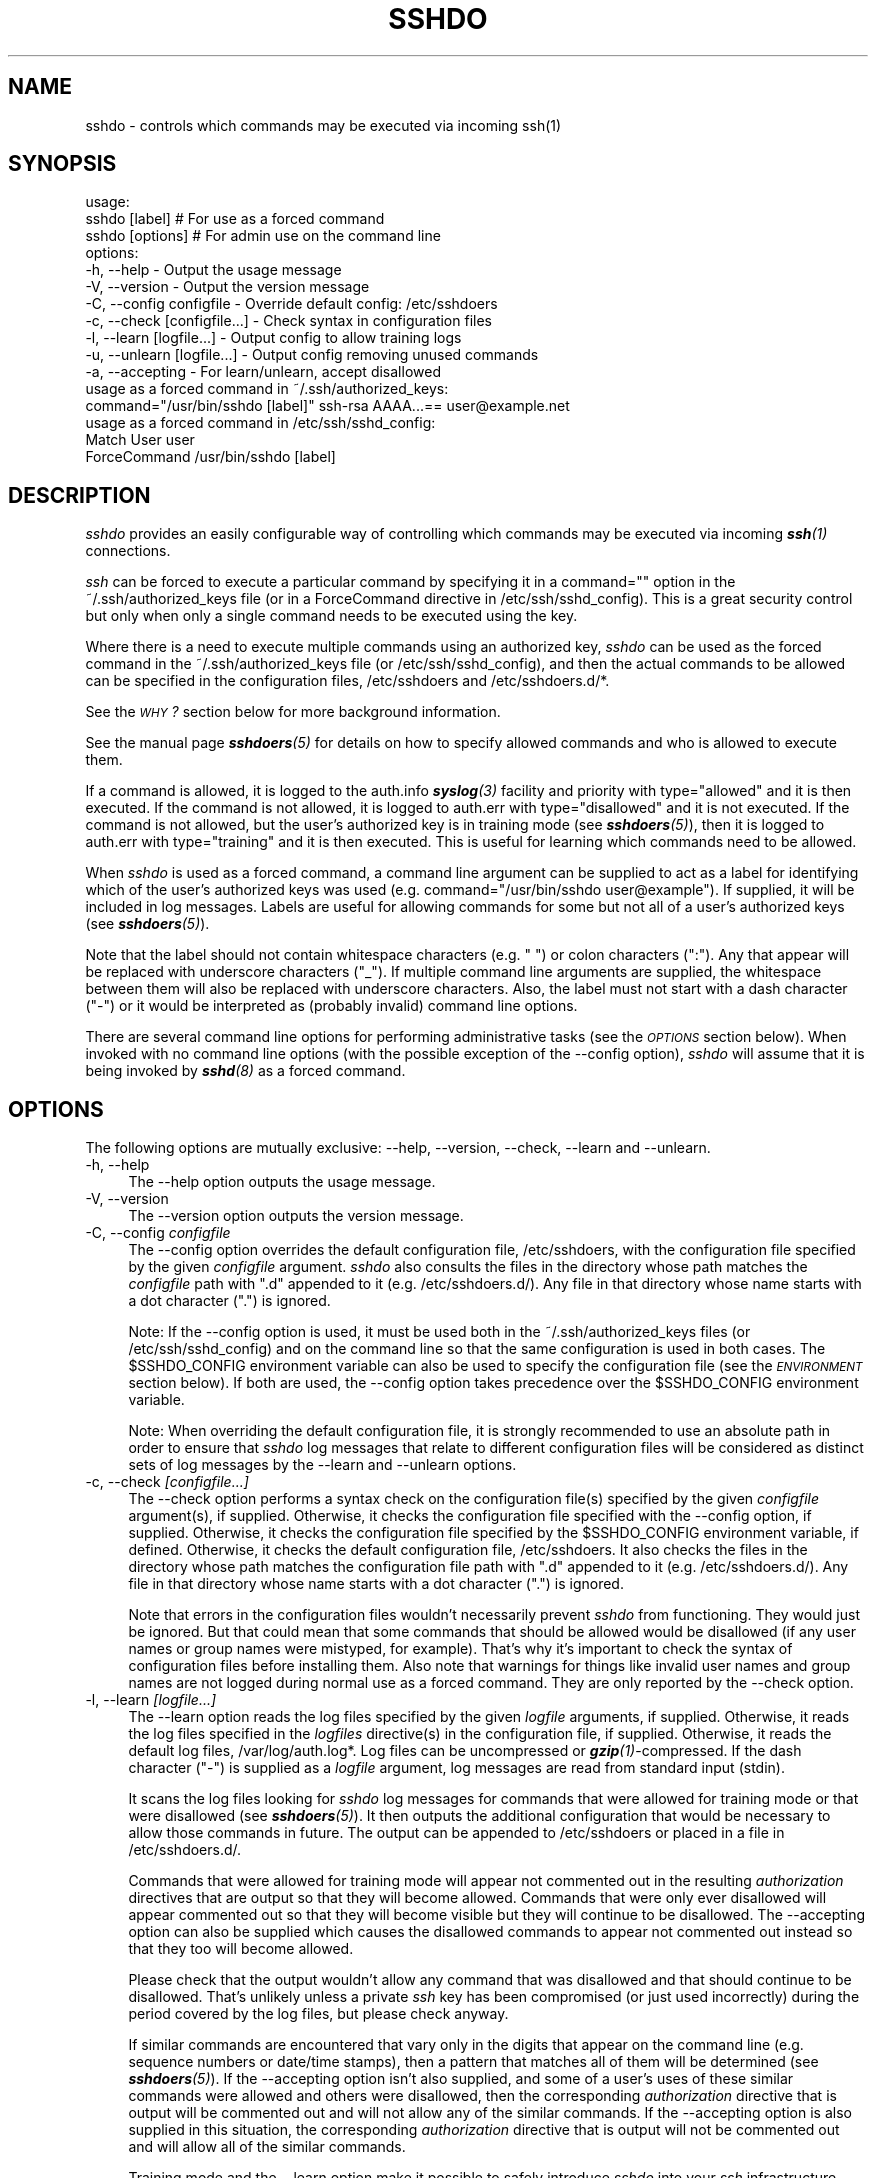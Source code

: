.\" Automatically generated by Pod::Man 4.14 (Pod::Simple 3.40)
.\"
.\" Standard preamble:
.\" ========================================================================
.de Sp \" Vertical space (when we can't use .PP)
.if t .sp .5v
.if n .sp
..
.de Vb \" Begin verbatim text
.ft CW
.nf
.ne \\$1
..
.de Ve \" End verbatim text
.ft R
.fi
..
.\" Set up some character translations and predefined strings.  \*(-- will
.\" give an unbreakable dash, \*(PI will give pi, \*(L" will give a left
.\" double quote, and \*(R" will give a right double quote.  \*(C+ will
.\" give a nicer C++.  Capital omega is used to do unbreakable dashes and
.\" therefore won't be available.  \*(C` and \*(C' expand to `' in nroff,
.\" nothing in troff, for use with C<>.
.tr \(*W-
.ds C+ C\v'-.1v'\h'-1p'\s-2+\h'-1p'+\s0\v'.1v'\h'-1p'
.ie n \{\
.    ds -- \(*W-
.    ds PI pi
.    if (\n(.H=4u)&(1m=24u) .ds -- \(*W\h'-12u'\(*W\h'-12u'-\" diablo 10 pitch
.    if (\n(.H=4u)&(1m=20u) .ds -- \(*W\h'-12u'\(*W\h'-8u'-\"  diablo 12 pitch
.    ds L" ""
.    ds R" ""
.    ds C` 
.    ds C' 
'br\}
.el\{\
.    ds -- \|\(em\|
.    ds PI \(*p
.    ds L" ``
.    ds R" ''
.    ds C`
.    ds C'
'br\}
.\"
.\" Escape single quotes in literal strings from groff's Unicode transform.
.ie \n(.g .ds Aq \(aq
.el       .ds Aq '
.\"
.\" If the F register is >0, we'll generate index entries on stderr for
.\" titles (.TH), headers (.SH), subsections (.SS), items (.Ip), and index
.\" entries marked with X<> in POD.  Of course, you'll have to process the
.\" output yourself in some meaningful fashion.
.\"
.\" Avoid warning from groff about undefined register 'F'.
.de IX
..
.nr rF 0
.if \n(.g .if rF .nr rF 1
.if (\n(rF:(\n(.g==0)) \{\
.    if \nF \{\
.        de IX
.        tm Index:\\$1\t\\n%\t"\\$2"
..
.        if !\nF==2 \{\
.            nr % 0
.            nr F 2
.        \}
.    \}
.\}
.rr rF
.\"
.\" Accent mark definitions (@(#)ms.acc 1.5 88/02/08 SMI; from UCB 4.2).
.\" Fear.  Run.  Save yourself.  No user-serviceable parts.
.    \" fudge factors for nroff and troff
.if n \{\
.    ds #H 0
.    ds #V .8m
.    ds #F .3m
.    ds #[ \f1
.    ds #] \fP
.\}
.if t \{\
.    ds #H ((1u-(\\\\n(.fu%2u))*.13m)
.    ds #V .6m
.    ds #F 0
.    ds #[ \&
.    ds #] \&
.\}
.    \" simple accents for nroff and troff
.if n \{\
.    ds ' \&
.    ds ` \&
.    ds ^ \&
.    ds , \&
.    ds ~ ~
.    ds /
.\}
.if t \{\
.    ds ' \\k:\h'-(\\n(.wu*8/10-\*(#H)'\'\h"|\\n:u"
.    ds ` \\k:\h'-(\\n(.wu*8/10-\*(#H)'\`\h'|\\n:u'
.    ds ^ \\k:\h'-(\\n(.wu*10/11-\*(#H)'^\h'|\\n:u'
.    ds , \\k:\h'-(\\n(.wu*8/10)',\h'|\\n:u'
.    ds ~ \\k:\h'-(\\n(.wu-\*(#H-.1m)'~\h'|\\n:u'
.    ds / \\k:\h'-(\\n(.wu*8/10-\*(#H)'\z\(sl\h'|\\n:u'
.\}
.    \" troff and (daisy-wheel) nroff accents
.ds : \\k:\h'-(\\n(.wu*8/10-\*(#H+.1m+\*(#F)'\v'-\*(#V'\z.\h'.2m+\*(#F'.\h'|\\n:u'\v'\*(#V'
.ds 8 \h'\*(#H'\(*b\h'-\*(#H'
.ds o \\k:\h'-(\\n(.wu+\w'\(de'u-\*(#H)/2u'\v'-.3n'\*(#[\z\(de\v'.3n'\h'|\\n:u'\*(#]
.ds d- \h'\*(#H'\(pd\h'-\w'~'u'\v'-.25m'\f2\(hy\fP\v'.25m'\h'-\*(#H'
.ds D- D\\k:\h'-\w'D'u'\v'-.11m'\z\(hy\v'.11m'\h'|\\n:u'
.ds th \*(#[\v'.3m'\s+1I\s-1\v'-.3m'\h'-(\w'I'u*2/3)'\s-1o\s+1\*(#]
.ds Th \*(#[\s+2I\s-2\h'-\w'I'u*3/5'\v'-.3m'o\v'.3m'\*(#]
.ds ae a\h'-(\w'a'u*4/10)'e
.ds Ae A\h'-(\w'A'u*4/10)'E
.    \" corrections for vroff
.if v .ds ~ \\k:\h'-(\\n(.wu*9/10-\*(#H)'\s-2\u~\d\s+2\h'|\\n:u'
.if v .ds ^ \\k:\h'-(\\n(.wu*10/11-\*(#H)'\v'-.4m'^\v'.4m'\h'|\\n:u'
.    \" for low resolution devices (crt and lpr)
.if \n(.H>23 .if \n(.V>19 \
\{\
.    ds : e
.    ds 8 ss
.    ds o a
.    ds d- d\h'-1'\(ga
.    ds D- D\h'-1'\(hy
.    ds th \o'bp'
.    ds Th \o'LP'
.    ds ae ae
.    ds Ae AE
.\}
.rm #[ #] #H #V #F C
.\" ========================================================================
.\"
.IX Title "SSHDO 8"
.TH SSHDO 8 "20230619" "sshdo-1.1.1" "System Administration"
.\" For nroff, turn off justification.  Always turn off hyphenation; it makes
.\" way too many mistakes in technical documents.
.if n .ad l
.nh
.SH "NAME"
sshdo \- controls which commands may be executed via incoming ssh(1)
.SH "SYNOPSIS"
.IX Header "SYNOPSIS"
.Vb 3
\&  usage:
\&   sshdo [label]               # For use as a forced command
\&   sshdo [options]             # For admin use on the command line
\&
\&  options:
\&   \-h, \-\-help                  \- Output the usage message
\&   \-V, \-\-version               \- Output the version message
\&   \-C, \-\-config configfile     \- Override default config: /etc/sshdoers
\&   \-c, \-\-check [configfile...] \- Check syntax in configuration files
\&   \-l, \-\-learn [logfile...]    \- Output config to allow training logs
\&   \-u, \-\-unlearn [logfile...]  \- Output config removing unused commands
\&   \-a, \-\-accepting             \- For learn/unlearn, accept disallowed
\&
\&  usage as a forced command in ~/.ssh/authorized_keys:
\&   command="/usr/bin/sshdo [label]" ssh\-rsa AAAA...== user@example.net
\&
\&  usage as a forced command in /etc/ssh/sshd_config:
\&   Match User user
\&   ForceCommand /usr/bin/sshdo [label]
.Ve
.SH "DESCRIPTION"
.IX Header "DESCRIPTION"
\&\fIsshdo\fR provides an easily configurable way of controlling which commands
may be executed via incoming \fI\f(BIssh\fI\|(1)\fR connections.
.PP
\&\fIssh\fR can be forced to execute a particular command by specifying it in a
\&\f(CW\*(C`command=""\*(C'\fR option in the \f(CW\*(C`~/.ssh/authorized_keys\*(C'\fR file (or in a
\&\f(CW\*(C`ForceCommand\*(C'\fR directive in \f(CW\*(C`/etc/ssh/sshd_config\*(C'\fR). This is a great
security control but only when only a single command needs to be executed
using the key.
.PP
Where there is a need to execute multiple commands using an authorized key,
\&\fIsshdo\fR can be used as the forced command in the \f(CW\*(C`~/.ssh/authorized_keys\*(C'\fR
file (or \f(CW\*(C`/etc/ssh/sshd_config\*(C'\fR), and then the actual commands to be
allowed can be specified in the configuration files, \f(CW\*(C`/etc/sshdoers\*(C'\fR and
\&\f(CW\*(C`/etc/sshdoers.d/*\*(C'\fR.
.PP
See the \fI\s-1WHY\s0?\fR section below for more background information.
.PP
See the manual page \fI\f(BIsshdoers\fI\|(5)\fR for details on how to specify allowed
commands and who is allowed to execute them.
.PP
If a command is allowed, it is logged to the \f(CW\*(C`auth.info\*(C'\fR \fI\f(BIsyslog\fI\|(3)\fR
facility and priority with \f(CW\*(C`type="allowed"\*(C'\fR and it is then executed. If the
command is not allowed, it is logged to \f(CW\*(C`auth.err\*(C'\fR with
\&\f(CW\*(C`type="disallowed"\*(C'\fR and it is not executed. If the command is not allowed,
but the user's authorized key is in training mode (see \fI\f(BIsshdoers\fI\|(5)\fR), then
it is logged to \f(CW\*(C`auth.err\*(C'\fR with \f(CW\*(C`type="training"\*(C'\fR and it is then executed.
This is useful for learning which commands need to be allowed.
.PP
When \fIsshdo\fR is used as a forced command, a command line argument can be
supplied to act as a label for identifying which of the user's authorized
keys was used (e.g. \f(CW\*(C`command="/usr/bin/sshdo user@example"\*(C'\fR). If supplied,
it will be included in log messages. Labels are useful for allowing commands
for some but not all of a user's authorized keys (see \fI\f(BIsshdoers\fI\|(5)\fR).
.PP
Note that the label should not contain whitespace characters (e.g. \f(CW" "\fR)
or colon characters (\f(CW":"\fR). Any that appear will be replaced with
underscore characters (\f(CW"_"\fR). If multiple command line arguments are
supplied, the whitespace between them will also be replaced with underscore
characters. Also, the label must not start with a dash character (\f(CW"\-"\fR) or
it would be interpreted as (probably invalid) command line options.
.PP
There are several command line options for performing administrative tasks
(see the \fI\s-1OPTIONS\s0\fR section below). When invoked with no command line
options (with the possible exception of the \f(CW\*(C`\-\-config\*(C'\fR option), \fIsshdo\fR
will assume that it is being invoked by \fI\f(BIsshd\fI\|(8)\fR as a forced command.
.SH "OPTIONS"
.IX Header "OPTIONS"
The following options are mutually exclusive: \f(CW\*(C`\-\-help\*(C'\fR, \f(CW\*(C`\-\-version\*(C'\fR,
\&\f(CW\*(C`\-\-check\*(C'\fR, \f(CW\*(C`\-\-learn\*(C'\fR and \f(CW\*(C`\-\-unlearn\*(C'\fR.
.ie n .IP "\*(C`\-h\*(C', \*(C`\-\-help\*(C'" 4
.el .IP "\f(CW\*(C`\-h\*(C'\fR, \f(CW\*(C`\-\-help\*(C'\fR" 4
.IX Item "-h, --help"
The \f(CW\*(C`\-\-help\*(C'\fR option outputs the usage message.
.ie n .IP "\*(C`\-V\*(C', \*(C`\-\-version\*(C'" 4
.el .IP "\f(CW\*(C`\-V\*(C'\fR, \f(CW\*(C`\-\-version\*(C'\fR" 4
.IX Item "-V, --version"
The \f(CW\*(C`\-\-version\*(C'\fR option outputs the version message.
.ie n .IP "\*(C`\-C\*(C', \*(C`\-\-config\*(C' \fIconfigfile\fR" 4
.el .IP "\f(CW\*(C`\-C\*(C'\fR, \f(CW\*(C`\-\-config\*(C'\fR \fIconfigfile\fR" 4
.IX Item "-C, --config configfile"
The \f(CW\*(C`\-\-config\*(C'\fR option overrides the default configuration file,
\&\f(CW\*(C`/etc/sshdoers\*(C'\fR, with the configuration file specified by the given
\&\fIconfigfile\fR argument. \fIsshdo\fR also consults the files in the directory
whose path matches the \fIconfigfile\fR path with \f(CW".d"\fR appended to it (e.g.
\&\f(CW\*(C`/etc/sshdoers.d/\*(C'\fR). Any file in that directory whose name starts with a
dot character (\f(CW"."\fR) is ignored.
.Sp
Note: If the \f(CW\*(C`\-\-config\*(C'\fR option is used, it must be used both in the
\&\f(CW\*(C`~/.ssh/authorized_keys\*(C'\fR files (or \f(CW\*(C`/etc/ssh/sshd_config\*(C'\fR) and on the
command line so that the same configuration is used in both cases. The
\&\f(CW$SSHDO_CONFIG\fR environment variable can also be used to specify the
configuration file (see the \fI\s-1ENVIRONMENT\s0\fR section below). If both are used,
the \f(CW\*(C`\-\-config\*(C'\fR option takes precedence over the \f(CW$SSHDO_CONFIG\fR
environment variable.
.Sp
Note: When overriding the default configuration file, it is strongly
recommended to use an absolute path in order to ensure that \fIsshdo\fR log
messages that relate to different configuration files will be considered as
distinct sets of log messages by the \f(CW\*(C`\-\-learn\*(C'\fR and \f(CW\*(C`\-\-unlearn\*(C'\fR options.
.ie n .IP "\*(C`\-c\*(C', \*(C`\-\-check\*(C' \fI[configfile...]\fR" 4
.el .IP "\f(CW\*(C`\-c\*(C'\fR, \f(CW\*(C`\-\-check\*(C'\fR \fI[configfile...]\fR" 4
.IX Item "-c, --check [configfile...]"
The \f(CW\*(C`\-\-check\*(C'\fR option performs a syntax check on the configuration file(s)
specified by the given \fIconfigfile\fR argument(s), if supplied. Otherwise, it
checks the configuration file specified with the \f(CW\*(C`\-\-config\*(C'\fR option, if
supplied. Otherwise, it checks the configuration file specified by the
\&\f(CW$SSHDO_CONFIG\fR environment variable, if defined. Otherwise, it checks the
default configuration file, \f(CW\*(C`/etc/sshdoers\*(C'\fR. It also checks the files in
the directory whose path matches the configuration file path with \f(CW".d"\fR
appended to it (e.g. \f(CW\*(C`/etc/sshdoers.d/\*(C'\fR). Any file in that directory whose
name starts with a dot character (\f(CW"."\fR) is ignored.
.Sp
Note that errors in the configuration files wouldn't necessarily prevent
\&\fIsshdo\fR from functioning. They would just be ignored. But that could mean
that some commands that should be allowed would be disallowed (if any user
names or group names were mistyped, for example). That's why it's important
to check the syntax of configuration files before installing them. Also note
that warnings for things like invalid user names and group names are not
logged during normal use as a forced command. They are only reported by the
\&\f(CW\*(C`\-\-check\*(C'\fR option.
.ie n .IP "\*(C`\-l\*(C', \*(C`\-\-learn\*(C' \fI[logfile...]\fR" 4
.el .IP "\f(CW\*(C`\-l\*(C'\fR, \f(CW\*(C`\-\-learn\*(C'\fR \fI[logfile...]\fR" 4
.IX Item "-l, --learn [logfile...]"
The \f(CW\*(C`\-\-learn\*(C'\fR option reads the log files specified by the given \fIlogfile\fR
arguments, if supplied. Otherwise, it reads the log files specified in the
\&\fIlogfiles\fR directive(s) in the configuration file, if supplied. Otherwise,
it reads the default log files, \f(CW\*(C`/var/log/auth.log*\*(C'\fR. Log files can be
uncompressed or \fI\f(BIgzip\fI\|(1)\fR\-compressed. If the dash character (\f(CW"\-"\fR) is
supplied as a \fIlogfile\fR argument, log messages are read from standard input
(\f(CW\*(C`stdin\*(C'\fR).
.Sp
It scans the log files looking for \fIsshdo\fR log messages for commands that
were allowed for training mode or that were disallowed (see \fI\f(BIsshdoers\fI\|(5)\fR).
It then outputs the additional configuration that would be necessary to
allow those commands in future. The output can be appended to
\&\f(CW\*(C`/etc/sshdoers\*(C'\fR or placed in a file in \f(CW\*(C`/etc/sshdoers.d/\*(C'\fR.
.Sp
Commands that were allowed for training mode will appear not commented out
in the resulting \fIauthorization\fR directives that are output so that they
will become allowed. Commands that were only ever disallowed will appear
commented out so that they will become visible but they will continue to be
disallowed. The \f(CW\*(C`\-\-accepting\*(C'\fR option can also be supplied which causes the
disallowed commands to appear not commented out instead so that they too
will become allowed.
.Sp
Please check that the output wouldn't allow any command that was disallowed
and that should continue to be disallowed. That's unlikely unless a private
\&\fIssh\fR key has been compromised (or just used incorrectly) during the period
covered by the log files, but please check anyway.
.Sp
If similar commands are encountered that vary only in the digits that appear
on the command line (e.g. sequence numbers or date/time stamps), then a
pattern that matches all of them will be determined (see \fI\f(BIsshdoers\fI\|(5)\fR). If
the \f(CW\*(C`\-\-accepting\*(C'\fR option isn't also supplied, and some of a user's uses of
these similar commands were allowed and others were disallowed, then the
corresponding \fIauthorization\fR directive that is output will be commented
out and will not allow any of the similar commands. If the \f(CW\*(C`\-\-accepting\*(C'\fR
option is also supplied in this situation, the corresponding
\&\fIauthorization\fR directive that is output will not be commented out and will
allow all of the similar commands.
.Sp
Training mode and the \f(CW\*(C`\-\-learn\*(C'\fR option make it possible to safely introduce
\&\fIsshdo\fR into your \fIssh\fR infrastructure before you even know which commands
need to be allowed. First, edit \f(CW\*(C`/etc/sshdoers\*(C'\fR to uncomment the
\&\f(CW"training"\fR directive to turn on training mode globally for all users and
keys (see \fI\f(BIsshdoers\fI\|(5)\fR). That will cause \fIsshdo\fR to allow the execution
of commands that aren't already in \f(CW\*(C`/etc/sshdoers\*(C'\fR or \f(CW\*(C`/etc/sshdoers.d/*\*(C'\fR.
Then, add \f(CW\*(C`/usr/bin/sshdo\*(C'\fR as the forced command in your
\&\f(CW\*(C`~/.ssh/authorized_keys\*(C'\fR files (or \f(CW\*(C`/etc/ssh/sshd_config\*(C'\fR). Then, some
time later, use \f(CW\*(C`sshdo \-\-learn\*(C'\fR to see what configuration is needed to
allow recent activity. Then, verify that it is correct (or correct it),
install the new configuration, and turn off training mode.
.Sp
Please be alert to the possibility of malicious log messages that have been
crafted to look like \fIsshdo\fR log messages in order to trick the \f(CW\*(C`\-\-learn\*(C'\fR
option. Malicious (or just erroneous) command executions are also possible.
So please don't be tempted to fully automate the learning process. Always
verify the output of the \f(CW\*(C`\-\-learn\*(C'\fR option. An attack taking place during
training mode might be unlikely, but it is possible.
.Sp
Note that \fIsshdo\fR isn't intended to be used with authorized keys that are
needed for interactive logins. It is only for authorized keys that are only
used to execute a fixed set of commands so as to make sure that they aren't
used to execute anything else. If an authorized key is needed for
interactive logins, there is nothing to be gained by using \fIsshdo\fR (except
perhaps additional logging). If the \f(CW\*(C`\-\-learn\*(C'\fR option does encounter
interactive logins, it will include them in the output, but they will be
commented out. You can manually uncomment them to allow interactive logins,
but that's probably not a good idea.
.Sp
Example use of the \f(CW\*(C`\-\-learn\*(C'\fR option:
.Sp
.Vb 6
\&  # sshdo \-\-learn > /etc/sshdoers.d/.learned
\&  # vim /etc/sshdoers.d/.learned # Verify that it is correct
\&  # sshdo \-\-check /etc/sshdoers.d/.learned
\&  /etc/sshdoers.d/.learned syntax OK
\&  # cat /etc/sshdoers.d/.learned >> /etc/sshdoers.d/learned
\&  # rm /etc/sshdoers.d/.learned
.Ve
.ie n .IP "\*(C`\-u\*(C', \*(C`\-\-unlearn\*(C' \fI[logfile...]\fR" 4
.el .IP "\f(CW\*(C`\-u\*(C'\fR, \f(CW\*(C`\-\-unlearn\*(C'\fR \fI[logfile...]\fR" 4
.IX Item "-u, --unlearn [logfile...]"
The \f(CW\*(C`\-\-unlearn\*(C'\fR option reads the log files specified by the given
\&\fIlogfile\fR arguments, if supplied. Otherwise, it reads the log files
specified in the \fIlogfiles\fR directive(s) in the configuration file, if
supplied. Otherwise, it reads the default log files, \f(CW\*(C`/var/log/auth.log*\*(C'\fR.
Log files can be uncompressed or \fI\f(BIgzip\fI\|(1)\fR\-compressed. If the dash
character (\f(CW"\-"\fR) is supplied as a \fIlogfile\fR argument, log messages are
read from standard input (\f(CW\*(C`stdin\*(C'\fR).
.Sp
It scans the log files looking for \fIsshdo\fR log messages. It examines log
messages for allowed commands, including those that were allowed for
training mode (see \fI\f(BIsshdoers\fI\|(5)\fR). If the \f(CW\*(C`\-\-accepting\*(C'\fR option is also
supplied, it examines log messages for disallowed commands as well.
.Sp
It compares these log messages against the current configuration to identify
any \fIauthorization\fR directives that weren't encountered in the log files
and so haven't been needed recently. These directives are candidates for
removal from the configuration. This can assist in maintaining strict least
privilege as requirements change over time.
.Sp
Bear in mind that, depending on the system's \fI\f(BIlogrotate\fI\|(8)\fR configuration,
the log files might only be retained for four weeks. That might not be
enough to rely on for the purpose of determining which \fIauthorization\fR
directives are no longer needed.
.Sp
However, if the system retains the log files for long enough for you to know
that the absence of a command from the log files means that the command is
no longer needed, then you could replace the \fIauthorization\fR directives in
the current configuration with the output of the \f(CW\*(C`\-\-unlearn\*(C'\fR option.
.Sp
\&\fIAuthorization\fR directives that have been used recently are output not
commented out so that their commands will continue to be allowed.
\&\fIAuthorization\fR directives that have not been used recently are output
commented out so that their commands will no longer be allowed. This can be
used to replace the \fIauthorization\fR directives in the current
configuration, safe in the knowledge that all uses of \fIsshdo\fR that appear
in the log files will continue to be allowed, but that nothing else will.
Note that any negative \fIauthorization\fR directives (see \fI\f(BIsshdoers\fI\|(5)\fR) will
not be commented out.
.Sp
If similar commands are encountered that vary only in the digits that appear
on the command line (e.g. sequence numbers or date/time stamps), then a
pattern that matches all of them will be determined (see \fI\f(BIsshdoers\fI\|(5)\fR). If
similar \fIauthorization\fR directives are encountered in the configuration,
then a pattern that matches all of them will be determined. If there are any
recent uses of such a pattern, the corresponding \fIauthorization\fR directive
that is output will not be commented out and will continue to allow all of
the similar commands. If there are no recent uses of such a pattern, the
corresponding \fIauthorization\fR directive that is output will be commented
out and will no longer allow any of the similar commands.
.Sp
Please check that the output wouldn't disallow any command that hasn't been
used recently but that nevertheless still needs to be allowed. That can
happen if the log files aren't retained for long enough to capture
infrequent but necessary commands.
.Sp
If the \f(CW\*(C`\-\-unlearn\*(C'\fR option encounters any interactive logins, they are
ignored. If they are allowed by the current configuration, they will be
included in the candidate configuration that is output, but they will be
commented out. You can manually uncomment them to continue to allow
interactive logins, but that's probably not a good idea.
.Sp
If you need to permanently allow interactive logins, and still want to use
\&\fIsshdo\fR, place the \fIauthorization\fR directive(s) somewhere that won't be
overwritten by subsequent uses of the \f(CW\*(C`\-\-unlearn\*(C'\fR option.
.Sp
Example use of the \f(CW\*(C`\-\-unlearn\*(C'\fR option:
.Sp
.Vb 5
\&  # sshdo \-\-unlearn \-\-accepting > /etc/sshdoers.d/.learned
\&  # vim /etc/sshdoers.d/.learned # Verify that it is correct
\&  # sshdo \-\-check /etc/sshdoers.d/.learned
\&  /etc/sshdoers.d/.learned syntax OK
\&  # mv /etc/sshdoers.d/.learned /etc/sshdoers.d/learned
.Ve
.ie n .IP "\*(C`\-a\*(C', \*(C`\-\-accepting\*(C'" 4
.el .IP "\f(CW\*(C`\-a\*(C'\fR, \f(CW\*(C`\-\-accepting\*(C'\fR" 4
.IX Item "-a, --accepting"
The \f(CW\*(C`\-\-accepting\*(C'\fR option affects the behaviour of the \f(CW\*(C`\-\-learn\*(C'\fR and
\&\f(CW\*(C`\-\-unlearn\*(C'\fR options.
.Sp
By default, the \f(CW\*(C`\-\-learn\*(C'\fR option outputs commented out \fIauthorization\fR
directives for disallowed commands. With the \f(CW\*(C`\-\-accepting\*(C'\fR option, these
\&\fIauthorization\fR directives are not commented out. In other words, commands
that were disallowed in the log files will become allowed if the output is
added to the current configuration.
.Sp
It is not recommended to use the \f(CW\*(C`\-\-accepting\*(C'\fR option with the \f(CW\*(C`\-\-learn\*(C'\fR
option without first inspecting the output of the \f(CW\*(C`\-\-learn\*(C'\fR option without
the \f(CW\*(C`\-\-accepting\*(C'\fR option and verifying that all of the commented out
\&\fIauthorization\fR directives do indeed need to be allowed.
.Sp
By default, the \f(CW\*(C`\-\-unlearn\*(C'\fR option does not consider disallowed commands
when determining the new candidate configuration that it outputs. With the
\&\f(CW\*(C`\-\-accepting\*(C'\fR option, it does consider them. In other words, commands that
were disallowed in the log files, but that are allowed by the current
configuration, will continue to be allowed if the output is used to replace
the \fIauthorization\fR directives in the current configuration.
.Sp
It is recommended to use the \f(CW\*(C`\-\-accepting\*(C'\fR option with the \f(CW\*(C`\-\-unlearn\*(C'\fR
option. It's safe in the sense that it won't introduce any additional
\&\fIauthorization\fR directives and not doing so might remove an
\&\fIauthorization\fR directive that was added recently to allow a command that
has so far only appeared in the log files as a disallowed command. That can
happen if training mode wasn't turned on before the new command was first
attempted.
.SH "WHY?"
.IX Header "WHY?"
Many systems use \fIssh\fR keys for authenticating automated maintenance tasks
such as remote backups. Normally, these keys are used to execute a small
fixed set of commands. For fully automated use, the corresponding private
keys will very likely be unencrypted so as not to require a passphrase to
decrypt them before use. If such a private \fIssh\fR key is compromised, the
adversary can attempt to use it to execute arbitrary commands on any host
where it is an authorized key.
.PP
The remote \s-1IP\s0 address might be controlled via a firewall or \fItcp wrapper\fR
(i.e. \f(CW\*(C`/etc/hosts.allow\*(C'\fR) or an \f(CW\*(C`AllowUsers\*(C'\fR directive in
\&\f(CW\*(C`/etc/ssh/sshd_config\*(C'\fR or a \f(CW\*(C`from=""\*(C'\fR option in the
\&\f(CW\*(C`~/.ssh/authorized_keys\*(C'\fR file or all of the above, but if the adversary
that compromises the private key is on the host where it resides, then
remote \s-1IP\s0 controls don't help. They only prevent the adversary from copying
the key to another host and using it from there.
.PP
The usual way to prevent an authorized key from being used for arbitrary
command execution is by forcing \fIssh\fR to execute a fixed command by using a
\&\f(CW\*(C`command=""\*(C'\fR option in the \f(CW\*(C`~/.ssh/authorized_keys\*(C'\fR file. But that is
limited to forcing a single fixed command. If multiple commands are needed,
then a separate authorized key would be needed for each command, or you
might not bother using forced commands at all and just accept the risks
instead.
.PP
\&\fIsshdo\fR makes it possible to use a single authorized key for any number of
commands by specifying the set of allowed commands in separate configuration
files. This means that even if a private key is compromised, the adversary
can only use it to execute commands that are allowed for that key. It won't
prevent denial of service by overusing those commands, but it can be of help
in preventing post-compromise lateral movement by an adversary.
.PP
Even when \fIssh\fR keys are used to authenticate human users, and their
private keys are encrypted and do require a passphrase before use, or even
if their private keys reside in \s-1FIPS\s0 140\-validated cryptographic modules, it
might be desirable to limit those humans to executing only a fixed set of
commands. After all, it's not only keys that can become compromised.
.PP
This also means that all of the policy relating to allowed commands can
reside in a single file, \f(CW\*(C`/etc/sshdoers\*(C'\fR, or a small number of files,
\&\f(CW\*(C`/etc/sshdoers.d/*\*(C'\fR, rather than being hard-coded into individual
\&\f(CW\*(C`~/.ssh/authorized_keys\*(C'\fR files. This might make it easier to audit your
\&\fIssh\fR infrastructure.
.PP
Also, by removing the actual forced commands from the keys in
\&\f(CW\*(C`~/.ssh/authorized_keys\*(C'\fR files, these keys can be installed as is on
multiple hosts even where the commands that need to be executed are
different on each of those hosts. The differences can be expressed in each
host's \f(CW\*(C`/etc/sshdoers\*(C'\fR and \f(CW\*(C`/etc/sshdoers.d/*\*(C'\fR files, leaving the
authorized keys the same on all hosts. This might make it easier to replace
keys when they near the end of their cryptoperiod.
.PP
The hope is that \fIsshdo\fR will make it easy to start using forced commands
where they are not used currently but could be. And training mode and the
\&\f(CW\*(C`\-\-learn\*(C'\fR and \f(CW\*(C`\-\-unlearn\*(C'\fR options make it easy to achieve and maintain
strict least privilege.
.SH "LOGGING"
.IX Header "LOGGING"
When used as a forced command, \fIsshdo\fR emits log messages to the \f(CW\*(C`auth\*(C'\fR
\&\fI\f(BIsyslog\fI\|(3)\fR facility by default. A different \fIsyslog\fR facility can be
specified in the configuration file (see \fI\f(BIsshdoers\fI\|(5)\fR). Log messages
contain fields that look like: \f(CW\*(C`name="value"\*(C'\fR. The \f(CW\*(C`type\*(C'\fR field can have
the following values: \f(CW"allowed"\fR, \f(CW"training"\fR, \f(CW"disallowed"\fR,
\&\f(CW"configerror"\fR or \f(CW"execerror"\fR. Log messages with \f(CW\*(C`type="allowed"\*(C'\fR are
logged with the \f(CW\*(C`info\*(C'\fR priority. All other log messages are logged with the
\&\f(CW\*(C`err\*(C'\fR priority. The following shows the fields that each type of log
message can have:
.PP
.Vb 6
\&  type="allowed"     user="..." remoteip="..." [label="..."] command="..." [group="..."] [config="..."]
\&  type="training"    user="..." remoteip="..." [label="..."] command="..." [group="..."] [config="..."]
\&  type="disallowed"  user="..." remoteip="..." [label="..."] command="..." [config="..."]
\&  type="configerror" user="..." remoteip="..." filename="..." error="..." [config="..."]
\&  type="configerror" user="..." remoteip="..." filename="..." linenumber="..." line="..." [config="..."]
\&  type="execerror"   user="..." remoteip="..." [label="..."] command="..." error="..." [config="..."]
.Ve
.PP
The \f(CW\*(C`user\*(C'\fR field contains the name of the local user who is using \fIsshdo\fR
as a forced command.
.PP
The \f(CW\*(C`remoteip\*(C'\fR field contains the remote \s-1IP\s0 address taken from the
\&\f(CW$SSH_CLIENT\fR environment variable which is set by \fI\f(BIsshd\fI\|(8)\fR.
.PP
The \f(CW\*(C`label\*(C'\fR field is included when the \fIsshdo\fR forced command has one or
more command line arguments (e.g. \f(CW\*(C`command="/usr/bin/sshdo user@example"\*(C'\fR).
It contains the command line argument(s) with any whitespace characters
(e.g. \f(CW" "\fR) or colon characters (\f(CW":"\fR) replaced with underscore
characters (\f(CW"_"\fR). This can be used to distinguish between a user's
multiple authorized keys and to identify the remote owner of each authorized
key.
.PP
The \f(CW\*(C`command\*(C'\fR field contains the value of the \f(CW$SSH_ORIGINAL_COMMAND\fR
environment variable which is set by \fIsshd\fR. It contains the command that
was requested to be executed. Any leading or trailing whitespace characters
in the command are removed. Any double quote characters (\f(CW"""\fR) or
backslash characters (\f(CW"\e"\fR) in the command are quoted with a preceding
backslash character. Any binary/unprintable characters in the command are
represented using hexadecimal notation (e.g. a newline character would be
represented as \f(CW"\ex0a"\fR). For interactive logins (i.e. where no command was
requested), the \f(CW\*(C`command\*(C'\fR field contains \f(CW"<interactive>"\fR.
.PP
The \f(CW\*(C`group\*(C'\fR field is included when the command was allowed because of the
user's membership of a group. It contains the name of the group.
.PP
The \f(CW\*(C`error\*(C'\fR, \f(CW\*(C`filename\*(C'\fR, \f(CW\*(C`linenumber\*(C'\fR and \f(CW\*(C`line\*(C'\fR fields contain details
about a configuration error (i.e. missing or unreadable file or syntax
error) or an execution error (e.g. out of memory).
.PP
The \f(CW\*(C`config\*(C'\fR field contains the configuration file path that was specified
with the \f(CW\*(C`\-\-config\*(C'\fR option or by the \f(CW$SSHDO_CONFIG\fR environment variable.
It is not included when the default configuration file is used.
.SH "DIAGNOSTICS"
.IX Header "DIAGNOSTICS"
\&\f(CW\*(C`sshdo \-\-check\*(C'\fR can emit the following success message to standard output
(\f(CW\*(C`stdout\*(C'\fR):
.PP
.Vb 1
\&  ... syntax OK
.Ve
.PP
Or the following error and warning messages to standard error (\f(CW\*(C`stderr\*(C'\fR):
.PP
.Vb 10
\&  error: Failed to read: ...
\&  error: Invalid config: ...
\&  warning: Invalid config: ...
\&  warning: No such user: ...
\&  warning: No such group: ...
\&  warning: No such banner: ...
\&  warning: No such logfiles: ...
\&  warning: No default log files: ...
\&  warning: Clashing training mode: ...
\&  warning: Clashing allow/disallow: ...
\&  warning: match specified more than once: ...
\&  warning: syslog specified more than once: ...
\&  warning: banner specified more than once: ...
.Ve
.PP
\&\f(CW\*(C`sshdo \-\-learn\*(C'\fR and \f(CW\*(C`sshdo \-\-unlearn\*(C'\fR emit the following error message to
standard error when unable to find any log files:
.PP
.Vb 1
\&  error: No log files found: ...
.Ve
.PP
\&\f(CW\*(C`sshdo \-\-learn\*(C'\fR and \f(CW\*(C`sshdo \-\-unlearn\*(C'\fR emit the following error message to
standard error when unable to read a log file:
.PP
.Vb 1
\&  error: Failed to read: ...
.Ve
.PP
When invoked with the \f(CW\*(C`\-\-accepting\*(C'\fR option, but without either the
\&\f(CW\*(C`\-\-learn\*(C'\fR or \f(CW\*(C`\-\-unlearn\*(C'\fR option, \fIsshdo\fR emits the following error
message to standard error:
.PP
.Vb 1
\&  error: The \-\-accepting option requires the \-\-learn or \-\-unlearn option
.Ve
.PP
When invoked with mutually exclusive command line options (with the
exception of the \f(CW\*(C`\-\-help\*(C'\fR or \f(CW\*(C`\-\-version\*(C'\fR option), \fIsshdo\fR emits an error
message like the following to standard error:
.PP
.Vb 1
\&  error: The \-\-learn and \-\-unlearn options are mutually exclusive
.Ve
.PP
When invoked with the \f(CW\*(C`\-\-config\*(C'\fR or \f(CW\*(C`\-C\*(C'\fR option without its \fIconfigfile\fR
argument, \fIsshdo\fR emits one of the following error messages to standard
error:
.PP
.Vb 2
\&  error: option \-\-config requires argument
\&  error: option \-C requires argument
.Ve
.PP
When invoked with an invalid command line option, \fIsshdo\fR emits an error
message like the following to standard error:
.PP
.Vb 1
\&  error: option \-? not recognized
.Ve
.SH "EXIT STATUS"
.IX Header "EXIT STATUS"
When \fIsshdo\fR is used as a forced command, and the requested command is
allowed and executed, or training mode is turned on and the requested
command is executed, the exit status is the exit status of the requested
command.
.PP
When the requested command is disallowed, or when the user's login shell
fails to execute, the exit status is \f(CW1\fR.
.PP
When \fIsshdo\fR is invoked with the \f(CW\*(C`\-\-check\*(C'\fR option, the exit status is \f(CW0\fR
if the syntax is \s-1OK.\s0 Otherwise, the exit status is equal to the number of
errors and warnings found (up to a maximum of 255).
.PP
When \fIsshdo\fR is invoked with the \f(CW\*(C`\-\-learn\*(C'\fR or \f(CW\*(C`\-\-unlearn\*(C'\fR option, and it
is unable to find any log files, or an error occurs while trying to read a
log file, the exit status is \f(CW1\fR.
.PP
When \fIsshdo\fR is invoked with incorrect or mutually exclusive command line
options (with the exception of the \f(CW\*(C`\-\-help\*(C'\fR or \f(CW\*(C`\-\-version\*(C'\fR option), the
exit status is \f(CW1\fR.
.PP
Otherwise, the exit status is \f(CW0\fR.
.SH "ENVIRONMENT"
.IX Header "ENVIRONMENT"
When used as a forced command, \fIsshdo\fR uses the \f(CW$SSH_ORIGINAL_COMMAND\fR
and \f(CW$SSH_CLIENT\fR environment variables which are both set by \fI\f(BIsshd\fI\|(8)\fR.
.PP
The \f(CW$SSHDO_CONFIG\fR environment variable can be defined to specify the path
to the configuration file to use instead of the default, \f(CW\*(C`/etc/sshdoers\*(C'\fR.
This is mainly useful for interactive command line use of \fIsshdo\fR. For use
in \f(CW\*(C`~/.ssh/authorized_keys\*(C'\fR files, it's much easier to just use the
\&\f(CW\*(C`\-\-config\*(C'\fR option.
.PP
To specify a different configuration file via the \f(CW$SSHDO_CONFIG\fR
environment variable for \fIsshdo\fR in a \f(CW\*(C`~/.ssh/authorized_keys\*(C'\fR file, you
need to define it either in a \f(CW\*(C`~/.ssh/environment\*(C'\fR file or in an
\&\f(CW\*(C`environment=""\*(C'\fR option in the \f(CW\*(C`~/.ssh/authorized_keys\*(C'\fR file and you also
need to enable \fIsshd\fR's environment processing by including a
\&\f(CW"PermitUserEnvironment yes"\fR directive in \f(CW\*(C`/etc/ssh/sshd_config\*(C'\fR, but
that's probably not a good idea.
.PP
Or you could just define it in the \f(CW\*(C`command=""\*(C'\fR option in the
\&\f(CW\*(C`~/.ssh/authorized_keys\*(C'\fR file (e.g.
\&\f(CW\*(C`command="SSHDO_CONFIG=/usr/local/etc/sshdoers /usr/bin/sshdo"\*(C'\fR). But you
might as well just use the \f(CW\*(C`\-\-config\*(C'\fR option (e.g.
\&\f(CW\*(C`command="/usr/bin/sshdo \-\-config /usr/local/etc/sshdoers"\*(C'\fR).
.SH "BUGS"
.IX Header "BUGS"
No special effort is made to handle very long commands. The \fIsshdo\fR log
messages that contain commands must be able to fit into a \fI\s-1UDP\s0\fR packet to
the \fI\f(BIsyslogd\fI\|(8)\fR\-compatible logging service on \f(CW\*(C`localhost\*(C'\fR. Fortunately,
the \s-1MTU\s0 on the loopback interface is typically very large (e.g. 16KiB or
64KiB) so this shouldn't be a problem. However, if the log messages are
forwarded to another host, use a modern logging system that won't lose
anything. Or only use commands of a reasonable length. According to the
\&\fIsyslog\fR standard (\fI\s-1RFC 5424\s0\fR), the maximum \fIsyslog\fR packet length that
you can rely on is 480 bytes, but larger packets might work. To be on the
safe side, it is strongly recommended to only use commands that are no more
than about 300 bytes in length. That should be more than enough. If a
command were too long, its log messages would be truncated and so would not
be recognized as \fIsshdo\fR log messages by the \f(CW\*(C`\-\-learn\*(C'\fR and \f(CW\*(C`\-\-unlearn\*(C'\fR
options. Such excessively long commands would therefore require manually
created \fIauthorization\fR directives.
.PP
By default, the \f(CW\*(C`\-\-learn\*(C'\fR option outputs a commented out \fIauthorization\fR
directive for similar commands when any of a user's uses of those similar
commands were disallowed even if there were other uses that were allowed for
training mode. If the \f(CW\*(C`\-\-accepting\*(C'\fR option is also supplied in this
situation, the \fIauthorization\fR directive that is output will not be
commented out. Personally, I think that if any of a user's uses of similar
commands were allowed for training mode, then the \fIauthorization\fR directive
that is output should not be commented out and should allow all of the
similar commands. I think that it should only be commented out if all of the
user's uses of the similar commands were disallowed. However, I didn't want
to make that decision on behalf of all system administrators. An old adage
is called to mind: Any feature that can't be turned off is a bug. The chosen
behaviour allows system administrators to decide for themselves whether or
not the presence of any disallowed similar commands warrants disallowing all
of the similar commands.
.PP
Most of the configuration directives may only appear in the main
configuration file, \f(CW\*(C`/etc/sshdoers\*(C'\fR, not in \f(CW\*(C`/etc/sshdoers.d/*\*(C'\fR (see
\&\fI\f(BIsshdoers\fI\|(5)\fR). This is intended to standardize \fIsshdo\fR's configuration,
make it easier to audit, and to eliminate potential nasty surprises. But it
does take choice away from system administrators and so is probably a
mistake.
.SH "FILES"
.IX Header "FILES"
.ie n .IP "\*(C`/etc/sshdoers\*(C' \- configures \fI\f(BIsshdo\fI\|(8)\fR and specifies allowed commands." 4
.el .IP "\f(CW\*(C`/etc/sshdoers\*(C'\fR \- configures \fI\f(BIsshdo\fI\|(8)\fR and specifies allowed commands." 4
.IX Item "/etc/sshdoers - configures sshdo and specifies allowed commands."
.PD 0
.ie n .IP "\*(C`/etc/sshdoers.d/*\*(C' \- specifies additional allowed commands." 4
.el .IP "\f(CW\*(C`/etc/sshdoers.d/*\*(C'\fR \- specifies additional allowed commands." 4
.IX Item "/etc/sshdoers.d/* - specifies additional allowed commands."
.ie n .IP "\*(C`~/.ssh/authorized_keys\*(C' \- has \fIssh\fR keys with \*(C`command=""/usr/bin/sshdo""\*(C'." 4
.el .IP "\f(CW\*(C`~/.ssh/authorized_keys\*(C'\fR \- has \fIssh\fR keys with \f(CW\*(C`command=``/usr/bin/sshdo''\*(C'\fR." 4
.IX Item "~/.ssh/authorized_keys - has ssh keys with command=""/usr/bin/sshdo""."
.ie n .IP "\*(C`/var/log/auth.log\*(C' \- possible default destination for \fIsyslog\fR messages." 4
.el .IP "\f(CW\*(C`/var/log/auth.log\*(C'\fR \- possible default destination for \fIsyslog\fR messages." 4
.IX Item "/var/log/auth.log - possible default destination for syslog messages."
.PD
.SH "SEE ALSO"
.IX Header "SEE ALSO"
\&\fI\f(BIsshdoers\fI\|(5)\fR, \fI\f(BIssh\fI\|(1)\fR, \fI\f(BIsshd\fI\|(8)\fR, \fI\f(BIsshd_config\fI\|(5)\fR, \fI\f(BIsyslog\fI\|(3)\fR,
\&\fI\f(BIsyslogd\fI\|(8)\fR, \fI\f(BIlogrotate\fI\|(8)\fR, \fI\s-1RFC 5424\s0\fR.
.SH "AUTHOR"
.IX Header "AUTHOR"
raf <raf@raf.org>
